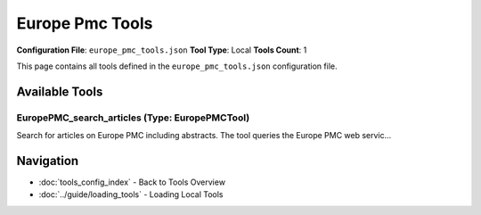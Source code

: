 Europe Pmc Tools
================

**Configuration File**: ``europe_pmc_tools.json``
**Tool Type**: Local
**Tools Count**: 1

This page contains all tools defined in the ``europe_pmc_tools.json`` configuration file.

Available Tools
---------------

**EuropePMC_search_articles** (Type: EuropePMCTool)
~~~~~~~~~~~~~~~~~~~~~~~~~~~~~~~~~~~~~~~~~~~~~~~~~~~~~

Search for articles on Europe PMC including abstracts. The tool queries the Europe PMC web servic...

.. dropdown:: EuropePMC_search_articles tool specification

   **Tool Information:**

   * **Name**: ``EuropePMC_search_articles``
   * **Type**: ``EuropePMCTool``
   * **Description**: Search for articles on Europe PMC including abstracts. The tool queries the Europe PMC web service using provided keywords and returns articles with details such as title, abstract, journal, publication year, and a URL to the full article.

   **Parameters:**

   * ``query`` (string) (required)
     Search query for Europe PMC. Use keywords separated by spaces to refine your search.

   * ``limit`` (integer) (optional)
     Number of articles to return. This sets the maximum number of articles retrieved from Europe PMC.

   **Example Usage:**

   .. code-block:: python

      query = {
          "name": "EuropePMC_search_articles",
          "arguments": {
              "query": "example_value"
          }
      }
      result = tu.run(query)


Navigation
----------

* :doc:`tools_config_index` - Back to Tools Overview
* :doc:`../guide/loading_tools` - Loading Local Tools
